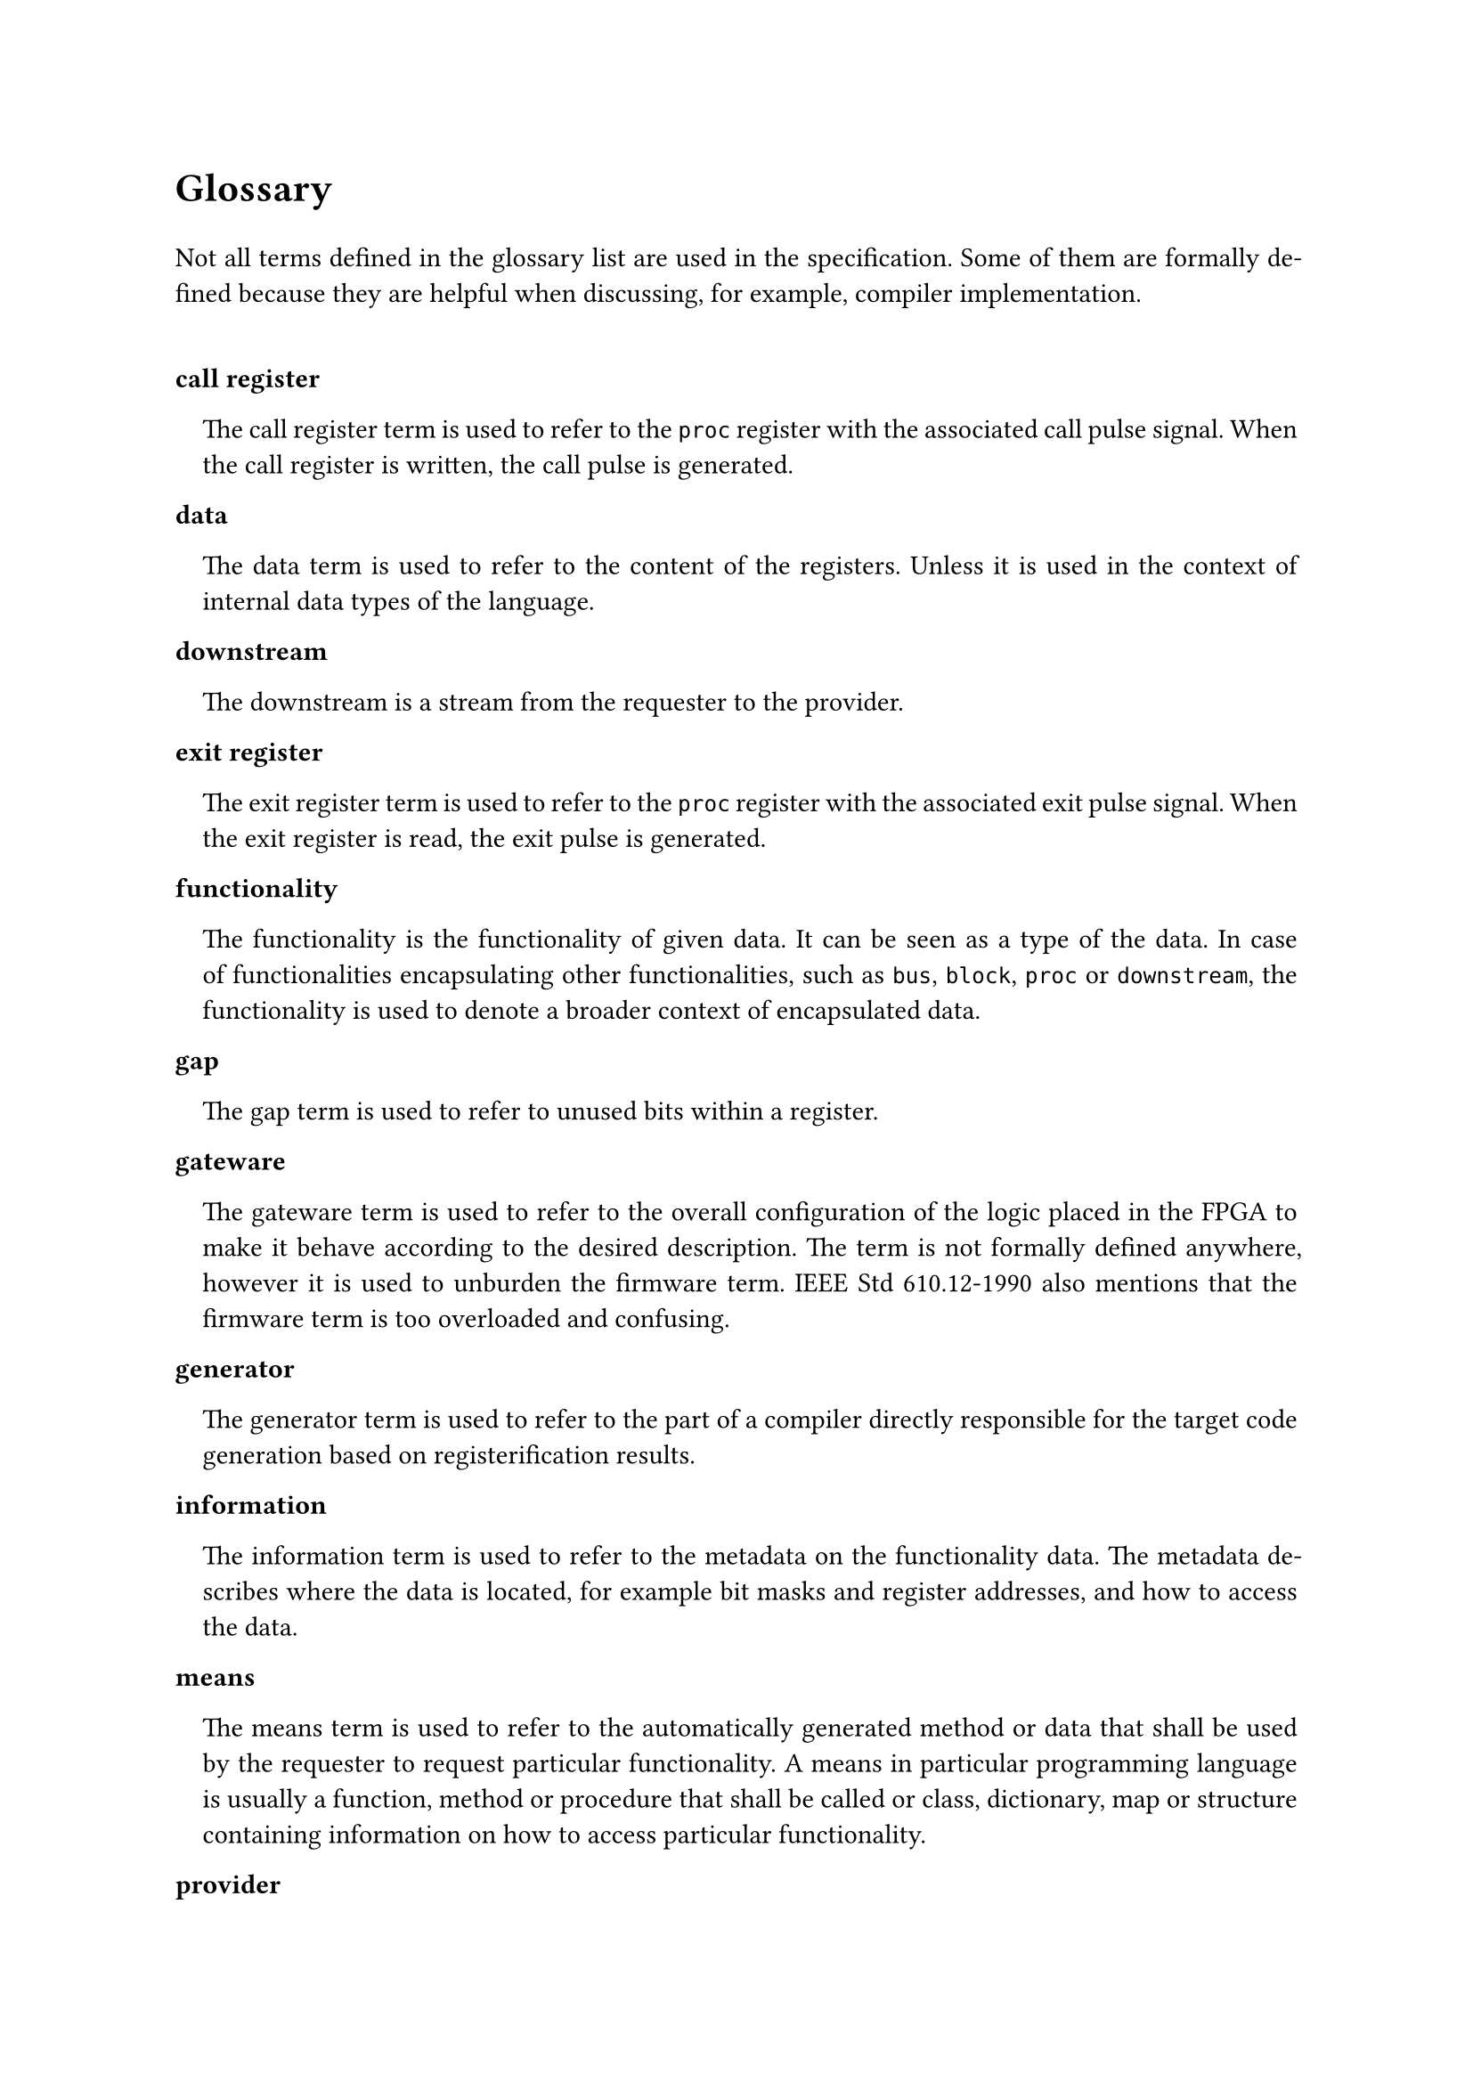 #text(16pt)[
*Glossary*
]

#set par(justify: true)

Not all terms defined in the glossary list are used in the specification.
Some of them are formally defined because they are helpful when discussing, for example, compiler implementation.

#v(0.5cm)

#set terms(separator: v(0cm), hanging-indent: 1em)

/ call register:
  The call register term is used to refer to the `proc` register with the associated call pulse signal.
  When the call register is written, the call pulse is generated.

/ data:
  The data term is used to refer to the content of the registers.
  Unless it is used in the context of internal data types of the language.

/ downstream:
  The downstream is a stream from the requester to the provider.

/ exit register:
  The exit register term is used to refer to the `proc` register with the associated exit pulse signal.
  When the exit register is read, the exit pulse is generated.

/ functionality:
  The functionality is the functionality of given data.
  It can be seen as a type of the data.
  In case of functionalities encapsulating other functionalities, such as `bus`, `block`, `proc` or `downstream`, the functionality is used to denote a broader context of encapsulated data.

/ gap:
  The gap term is used to refer to unused bits within a register.

/ gateware:
  The gateware term is used to refer to the overall configuration of the logic placed in the FPGA to make it behave according to the desired description.
  The term is not formally defined anywhere, however it is used to unburden the firmware term.
  IEEE Std 610.12-1990 also mentions that the firmware term is too overloaded and confusing.

/ generator:
  The generator term is used to refer to the part of a compiler directly responsible for the target code generation based on registerification results.

/ information:
  The information term is used to refer to the metadata on the functionality data.
  The metadata describes where the data is located, for example bit masks and register addresses, and how to access the data.

/ means:
  The means term is used to refer to the automatically generated method or data that shall be used by the requester to request particular functionality.
  A means in particular programming language is usually a function, method or procedure that shall be called or class, dictionary, map or structure containing information on how to access particular functionality.

/ provider:
  The provider is the system component containing the generated registers and providing described functionalities.

/ pure call register:
  The term pure call register is used to refer to the call register containing no `proc` returns.

/ pure exit register:
  The term pure exit register is used to refer to the exit register containing no `proc` params.

/ registerification:
  The registerification is the process of placing data of functionalities into the registers.
  The process includes assigning data bit masks, register addresses as well as block addresses and masks.
  The term is new in the field and is coined in the specification.

/ requester:
  The requester is the system component accessing the generated registers and requesting described functionalities.

/ strobe register:
  The strobe register term is used to refer to the `stream`register with the associated strobe pulse signal.
  When the strobe register is written (downstream), or read (upstream) the strobe pulse is generated. 

/ target:
  The target term is used to refer to the transpilation target.
  For example, a target can be a requester Python code allowing to access functionalities of the provider in an asynchronous fashion.
  A VHDL code providing description of the functionality registers and exposing AXI compliant interface is a valid provider target.
  A JSON file describing registerification results is for example a valid documentation target.
  The target depends on several factors, but the most important ones are programming/description language, synchronous or asynchronous access interface, bus type, dynamic or static address map reloading.
  Each target has its recipient.
  It is either provider, requester or documentation.

/ upstream:
  The upstream is a stream from the provider to the requester.

#pagebreak()

